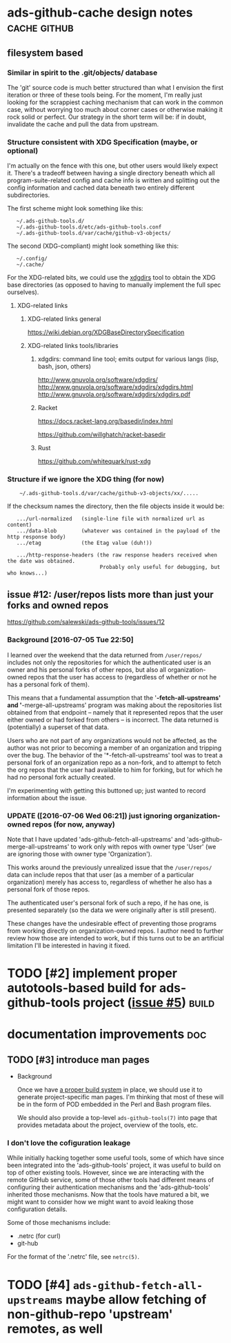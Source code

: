 # -*- org -*-

#+STARTUP: hidestars oddeven lognotedone lognoteredeadline lognoterepeat

#+PRIORITIES: 1 2 3 4 5

# Note that "RESCHEDULE" is something of a "meta todo"; it's used for todos
# that need to be rescheduled - a flag for additional planning work to be done
# on that particular todo. Typical flow: TODO ==> RESCHEDULE ==> TODO

#+TODO: TODO(t!) IN_PROGRESS(p!) DELEGATED(D@/!) WAITING(w@/!) HOLD(h@/!) REOPENED(r@/!) RESCHEDULE(R@/!) | DONE(d@/!)
#+TODO: | CANCELED(c@/!)
#+TODO: | SKIPPED(s@/!)

#+DRAWERS: LOGBOOK PROPERTIES MISCNOTES

#+TAGS: cache github doc build

#+CATEGORY: personal

* ads-github-cache design notes                                :cache:github:

** filesystem based

*** Similar in spirit to the .git/objects/ database

    The 'git' source code is much better structured than what I envision the
    first iteration or three of these tools being. For the moment, I'm really
    just looking for the scrappiest caching mechanism that can work in the
    common case, without worrying too much about corner cases or otherwise
    making it rock solid or perfect. Our strategy in the short term will be:
    if in doubt, invalidate the cache and pull the data from upstream.


*** Structure consistent with XDG Specification (maybe, or optional)

    I'm actually on the fence with this one, but other users would likely
    expect it. There's a tradeoff between having a single directory beneath
    which all program-suite-related config and cache info is written and
    splitting out the config information and cached data beneath two entirely
    different subdirectories.

    The first scheme might look something like this:

    :    ~/.ads-github-tools.d/
    :    ~/.ads-github-tools.d/etc/ads-github-tools.conf
    :    ~/.ads-github-tools.d/var/cache/github-v3-objects/

    The second (XDG-compliant) might look something like this:

    :    ~/.config/
    :    ~/.cache/

    For the XDG-related bits, we could use the [[id:75c73633-b997-4f5f-a057-f2440ed8b1ab][xdgdirs]] tool to obtain the XDG
    base directories (as opposed to having to manually implement the full spec
    ourselves).

**** XDG-related links

***** XDG-related links general

      https://wiki.debian.org/XDGBaseDirectorySpecification

***** XDG-related links tools/libraries

****** xdgdirs: command line tool; emits output for various langs (lisp, bash, json, others)
       :PROPERTIES:
       :ID:       75c73633-b997-4f5f-a057-f2440ed8b1ab
       :END:

       http://www.gnuvola.org/software/xdgdirs/
       http://www.gnuvola.org/software/xdgdirs/xdgdirs.html
       http://www.gnuvola.org/software/xdgdirs/xdgdirs.pdf


****** Racket

       https://docs.racket-lang.org/basedir/index.html

       https://github.com/willghatch/racket-basedir


****** Rust

       https://github.com/whitequark/rust-xdg



*** Structure if we ignore the XDG thing (for now)

    :     ~/.ads-github-tools.d/var/cache/github-v3-objects/xx/.....

    If the checksum names the directory, then the file objects inside it would
    be:

    :    .../url-normalized   (single-line file with normalized url as content)
    :    .../data-blob        (whatever was contained in the payload of the http response body)
    :    .../etag             (the Etag value (duh!))
    :
    :    .../http-response-headers (the raw response headers received when the date was obtained.
    :                               Probably only useful for debugging, but who knows...)


** issue #12: /user/repos lists more than just your forks and owned repos

    https://github.com/salewski/ads-github-tools/issues/12

*** Background [2016-07-05 Tue 22:50]

    I learned over the weekend that the data returned from =/user/repos/=
    includes not only the repositories for which the authenticated user is an
    owner and his personal forks of other repos, but also all
    organization-owned repos that the user has access to (regardless of
    whether or not he has a personal fork of them).

    This means that a fundamental assumption that the '*-fetch-all-upstreams'
    and '*-merge-all-upstreams' program was making about the repositories list
    obtained from that endpoint -- namely that it represented repos that the
    user either owned or had forked from others -- is incorrect. The data
    returned is (potentially) a superset of that data.

    Users who are not part of any organizations would not be affected, as the
    author was not prior to becoming a member of an organization and tripping
    over the bug. The behavior of the '*-fetch-all-upstreams' tool was to
    treat a personal fork of an organization repo as a non-fork, and to
    attempt to fetch the org repos that the user had available to him for
    forking, but for which he had no personal fork actually created.

    I'm experimenting with getting this buttoned up; just wanted to record
    information about the issue.


*** UPDATE ([2016-07-06 Wed 06:21]) just ignoring organization-owned repos (for now, anyway)

    Note that I have updated 'ads-github-fetch-all-upstreams' and
    'ads-github-merge-all-upstreams' to work only with repos with owner type
    'User' (we are ignoring those with owner type 'Organization').

    This works around the previously unrealized issue that the =/user/repos/=
    data can include repos that that user (as a member of a particular
    organization) merely has access to, regardless of whether he also has a
    personal fork of those repos.

    The authenticated user's personal fork of such a repo, if he has one, is
    presented separately (so the data we were originally after is still
    present).

    These changes have the undesirable effect of preventing those programs
    from working directly on organization-owned repos. I author need to
    further review how those are intended to work, but if this turns out to be
    an artificial limitation I'll be interested in having it fixed.


* TODO [#2] implement proper autotools-based build for ads-github-tools project ([[https://github.com/salewski/ads-github-tools/issues/5][issue #5]]) :build:
  :LOGBOOK:
  - CREATED [2016-05-15 Sun 12:16]
  :END:
  :PROPERTIES:
  :ID:       ecb0580f-246a-49cf-b29e-cba6313c16e5
  :END:


* documentation improvements                                            :doc:

** TODO [#3] introduce man pages
   :LOGBOOK:
   - CREATED [2016-05-15 Sun 12:17]
   :END:

   + Background

     Once we have [[id:ecb0580f-246a-49cf-b29e-cba6313c16e5][a proper build system]] in place, we should use it to generate
     project-specific man pages. I'm thinking that most of these will be in
     the form of POD embedded in the Perl and Bash program files.

     We should also provide a top-level =ads-github-tools(7)= into page that
     provides metadata about the project, overview of the tools, etc.


*** I don't love the cofiguration leakage

    While initially hacking together some useful tools, some of which have
    since been integrated into the 'ads-github-tools' project, it was useful
    to build on top of other existing tools. However, since we are interacting
    with the remote GitHub service, some of those other tools had different
    means of configuring their authentication mechanisms and the
    'ads-github-tools' inherited those mechanisms. Now that the tools have
    matured a bit, we might want to consider how we might want to avoid
    leaking those configuration details.

    Some of those mechanisms include:

    + .netrc  (for curl)
    + git-hub

    For the format of the '.netrc' file, see =netrc(5)=.


* TODO [#4] =ads-github-fetch-all-upstreams= maybe allow fetching of non-github-repo 'upstream' remotes, as well
  :LOGBOOK:
  - CREATED [2016-05-15 Sun 12:13]
  :END:
